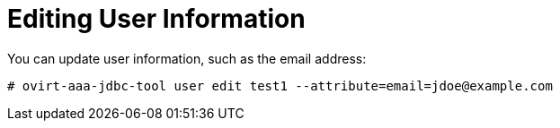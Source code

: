 :_content-type: PROCEDURE
[id="editing-user-information_{context}"]
= Editing User Information

You can update user information, such as the email address:

[options="nowrap" ]
----
# ovirt-aaa-jdbc-tool user edit test1 --attribute=email=jdoe@example.com
----
